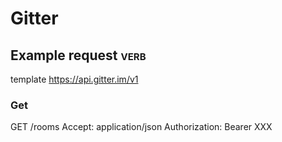 * Gitter

** Example request                                                     :verb:

template https://api.gitter.im/v1

*** Get

GET /rooms
Accept: application/json
Authorization: Bearer XXX
